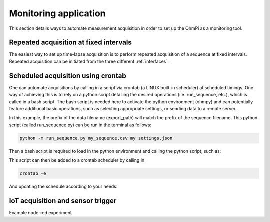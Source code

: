 Monitoring application
**********************

This section details ways to automate measurement acquisition in order to set up the OhmPi as a monitoring tool.

Repeated acquisition at fixed intervals
=======================================
The easiest way to set up time-lapse acquisition is to perform repeated acquisition of a sequence at fixed intervals.
Repeated acquisition can be initiated from the three different :ref:`interfaces`.

.. code-block:: python
  :caption: Example of code for monitoring.

  ### Run multiple sequences at given time interval
  k.settings['nb_meas'] = 3  # run sequence three times
  k.settings['sequence_delay'] = 100 # every 100 s
  k.run_multiple_sequences()  # asynchronous
  # k.interrupt()  # kill the asynchronous sequence

Scheduled acquisition using crontab
===================================
One can automate acquisitions by calling in a script via crontab (a LINUX built-in scheduler) at scheduled timings.
One way of achieving this is to rely on a python script detailing the desired operations (i.e. run_sequence, etc.),
which is called in a bash script. The bash script is needed here to activate the python environment (ohmpy) and
can potentially feature additional basic operations, such as selecting appropriate settings, or sending data to
a remote server.

.. code-block:: python
  :caption: Example of a python code (run_sequence.py) taking a sequence filename and a settings filename as arguments

  args = sys.argv
  if len(args) > 1 :
      sequence_filename = args[1]
      settings_filename = args[2]
  else:
      print("args missing")


  ### Define object from class OhmPi
  k = OhmPi()

  ### Set or load sequence
  k.load_sequence(sequence_filename)    # load sequence from a local file

  ### Run contact resistance check
  # k.rs_check()

  k.update_settings(settings_filename)

  ### Updating export_path to match sequence filename
  k.settings['export_path'] = os.path.join('data',os.path.split(sequence_filename.replace('.txt','.csv'))[1])

  ### Run sequence
  k.run_sequence() #save_strategy_fw=True) #plot_realtime_fulldata=True)


In this example, the prefix of the data filename (export_path) will match the prefix of the sequence filename.
This python script (called run_sequence.py) can be run in the terminal as follows:

.. code-block:: console

   python -m run_sequence.py my_sequence.csv my settings.json

Then a bash script is required to load in the python environment and calling the python script, such as:

.. code-block:: bash
    :caption: Example of a bash script (run_sequence.sh) calling in run_sequence.py

    #!bin/bash
    USER="pi"  # change if other username
    PROJECT="OhmPi"

    SURVEY=$(ls /home/$USER/$PROJECT/sequences/$1*)
    echo $SURVEY

    #Load settings
    cd /home/$USER/$PROJECT
    SETTINGS=$(ls settings/$2.json)

    #Load ohmpy environment
    source /home/$USER/$PROJECT/ohmpy/bin/activate

    #run python script
    python /home/$USER/$PROJECT/run_seq.py $SURVEY $SETTINGS

    #Add automatic processing scripts or transfer to backup serve, e.g.
    /usr/bin/rsync -avz -h /home/$USER/$PROJECT/data/$1* login@your_server.org:/path/to/copy/on/your/server

This script can then be added to a crontab scheduler by calling in

.. code-block:: console

   crontab -e

And updating the schedule according to your needs:

.. code-block:: bash
   :caption: Example of crontab entry

   # m h  dom mon dow   command
   0 12 * * * /usr/bin/bash /home/pi/OhmPi/run_sequence.sh my_sequence my_settings >> cronlog.log



IoT acquisition and sensor trigger
==================================
Example node-red experiment